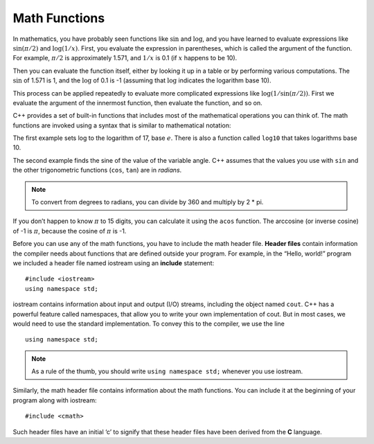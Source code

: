 Math Functions
--------------

In mathematics, you have probably seen functions like :math:`\sin` and
:math:`\log`, and you have learned to evaluate expressions like
:math:`\sin(\pi/2)` and :math:`\log(1/x)`. First, you evaluate the
expression in parentheses, which is called the argument of the
function. For example, :math:`\pi/2` is approximately 1.571, and
:math:`1/x` is 0.1 (if :math:`x` happens to be 10).

Then you can evaluate the function itself, either by looking it up in a
table or by performing various computations. The :math:`\sin` of 1.571
is 1, and the :math:`\log` of 0.1 is -1 (assuming that :math:`\log`
indicates the logarithm base 10).

This process can be applied repeatedly to evaluate more complicated
expressions like :math:`\log(1/\sin(\pi/2))`. First we evaluate the
argument of the innermost function, then evaluate the function, and so
on.

C++ provides a set of built-in functions that includes most of the
mathematical operations you can think of. The math functions are invoked
using a syntax that is similar to mathematical notation:


.. activecode:: math_functions_AC_1
   :language: cpp
   :caption: Using the cmath Library

   This program performs calculations using some of the built-in functions 
   from the cmath library.
   ~~~~
   #include <iostream>
   #include <cmath>
   using namespace std;

   int main () {
       double result = log (17.0);
       double angle = 1.5;
       double height = sin (angle);
       cout << result << endl;
       cout << angle << endl;
       cout << height << endl;
       return 0;
   }


The first example sets log to the logarithm of 17, base :math:`e`. There
is also a function called ``log10`` that takes logarithms base 10.

The second example finds the sine of the value of the variable angle.
C++ assumes that the values you use with ``sin`` and the other trigonometric
functions (``cos``, ``tan``) are in *radians*. 

.. note::
   To convert from degrees to radians, you can divide by 360 and multiply
   by 2 * pi.

If you don’t happen to know :math:`\pi` to 15 digits, you can calculate
it using the ``acos`` function. The arccosine (or inverse cosine) of -1 is
:math:`\pi`, because the cosine of :math:`\pi` is -1.


.. activecode:: math_functions_AC_2
   :language: cpp
   :caption: Working with Angles

   This program also uses built-in functions from the cmath library,
   specifically the functions that deal with angles.  As you can see,
   we have a line of code that converts the default radians value to
   degrees.
   ~~~~
   #include <iostream>
   #include <cmath>
   using namespace std;

   int main () {
       double pi = acos(-1.0);
       double degrees = 90;
       double angle = degrees * 2 * pi / 360.0;
       cout << pi << endl;
       cout << degrees << endl;
       cout << angle << endl;
       return 0;
   }

.. index::
   single: header file

.. index::
   single: include
   single: include statement

Before you can use any of the math functions, you have to include the
math header file. **Header files** contain information the compiler
needs about functions that are defined outside your program. For
example, in the “Hello, world!” program we included a header file named
iostream using an **include** statement:

::

    #include <iostream>
    using namespace std;

iostream contains information about input and output (I/O) streams,
including the object named ``cout``. C++ has a powerful feature called
namespaces, that allow you to write your own implementation of cout. But
in most cases, we would need to use the standard implementation. To
convey this to the compiler, we use the line

::

    using namespace std;

.. note::
   As a rule of the thumb, you should write ``using namespace std;`` whenever
   you use iostream.

Similarly, the math header file contains information about the math
functions. You can include it at the beginning of your program along
with iostream:

::

    #include <cmath>

Such header files have an initial ‘c’ to signify that these header files
have been derived from the **C** language.


.. dragndrop:: dnd1
    :feedback: This is feedback.
    :match_1: cmath|||allows the use of functions like log and sin
    :match_2: iostream|||contains information about input and output streams
    :match_3: namespace std|||the standard implementation of cout

    Match the statement to its description.


.. fillintheblank:: math_functions_2

   What are the units used by sinusoidal functions (sin, asin, e.t.c.) in C++?
    
   - :[Rr][Aa][Dd][Ii][Aa][Nn][Ss]?: If you need to convert to degrees, just multiply by 360 and divide by 2pi.
     :[Dd][Ee][Gg][Rr][Ee][Ee][Ss]?: This is a unit sometimes used for sinusoidal functions, but not the one used by C++.
     :.*: Try again!


.. mchoice:: math_functions_3

    **Multiple Response** Select all correct cmath functions.

    -   ``cos``

        +   This function computes the cosine of an angle.

    -   ``arctan``

        -   The arc tangent function is actually called ``atan``.

    -   ``log10``

        +   This function computes the common logarithm.

    -   ``pow``

        +   This function raises an expression to a power.

    -   ``ln``

        -   The natural log function is actually called ``log``.